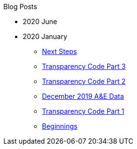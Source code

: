 .Blog Posts
* 2020 June
* 2020 January
** xref:next-steps.adoc[Next Steps]
** xref:transparency-code-iii.adoc[Transparency Code Part 3]
** xref:transparency-code-ii.adoc[Transparency Code Part 2]
** xref:a-quick-look-at-dec-2019-ae-data.adoc[December 2019 A&E Data]
** xref:transparency-code-i.adoc[Transparency Code Part 1]
** xref:beginnings.adoc[Beginnings]
